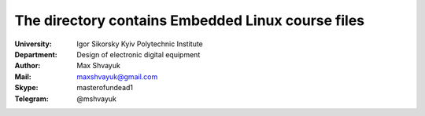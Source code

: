 .. За основу взятий README.rst файл Якименка Олега:
.. https://github.com/olegovich22/kpi-embedded-linux-course/blob/master/dk61_yakymenko/README.rst

=============================================
The directory contains Embedded Linux course files
=============================================

:University: Igor Sikorsky Kyiv Polytechnic Institute
:Department: Design of electronic digital equipment
:Author: Max Shvayuk
:Mail: maxshvayuk@gmail.com
:Skype: masterofundead1
:Telegram: @mshvayuk
